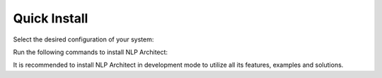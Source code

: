 .. ---------------------------------------------------------------------------
.. Copyright 2017-2018 Intel Corporation
..
.. Licensed under the Apache License, Version 2.0 (the "License");
.. you may not use this file except in compliance with the License.
.. You may obtain a copy of the License at
..
..      http://www.apache.org/licenses/LICENSE-2.0
..
.. Unless required by applicable law or agreed to in writing, software
.. distributed under the License is distributed on an "AS IS" BASIS,
.. WITHOUT WARRANTIES OR CONDITIONS OF ANY KIND, either express or implied.
.. See the License for the specific language governing permissions and
.. limitations under the License.
.. ---------------------------------------------------------------------------

Quick Install
-------------
Select the desired configuration of your system:

.. raw:: html

    <div id="app" class="wy-table-responsive">
    <table class="docutils option-list installation_table" frame="void" rules="none">
        <colgroup><col class="option">
        <col class="description">
        </colgroup><tbody valign="top">
        <tr><td class="option-group">
        <kbd><span class="option">
            <strong>Install from</strong>
        </span></kbd></td>
        <td>
            <label class="radio">
              <input v-model="form.source" type="radio" value="1">Pip
            </label>
            <label class="radio">
              <input v-model="form.source" type="radio" value="0" checked>GitHub
            </label>
        </td></tr>
        <tr><td class="option-group">
        <kbd><span class="option">
            <strong>Create virtualenv?</strong>
        </span></kbd></td>
        <td>
            <label class="radio">
              <input v-model="form.with_env" type="radio" value="1">Yes
            </label>
            <label class="radio">
              <input v-model="form.with_env" type="radio" value="0" checked>No
            </label>
        </td></tr>
        <tr><td class="option-group">
        <kbd><span class="option">
            <strong>Backend</strong>
        </span></kbd></td>
        <td>
            <label class="radio">
              <input v-model="form.backend" type="radio" value="CPU">CPU
            </label>
            <label class="radio">
              <input v-model="form.backend" type="radio" value="MKL" checked>MKL
            </label>
            <label class="radio">
              <input v-model="form.backend" type="radio" value="GPU" checked>GPU
            </label>
        </td></tr>
        <tr><td class="option-group">
        <kbd><span class="option">
            <strong>Install in developer mode?</strong>
        </span></kbd></td>
        <td>
        <label class="radio">
              <input v-model="form.inst_type" type="radio" value="0">Yes
            </label>
            <label class="radio">
              <input v-model="form.inst_type" type="radio" value="1" checked>No
            </label>
        </td></tr>
        </tbody>
    </table>

Run the following commands to install NLP Architect:

.. raw:: html

    <div class="code python highlight-default notranslate"><div class="highlight">
    <pre v-html="get_commands()">
    </pre></div>
    </div>
    <script src="https://cdn.jsdelivr.net/npm/vue"></script>
    <script src="_static/install.js"></script>

It is recommended to install NLP Architect in development mode to utilize all its features, examples and solutions.